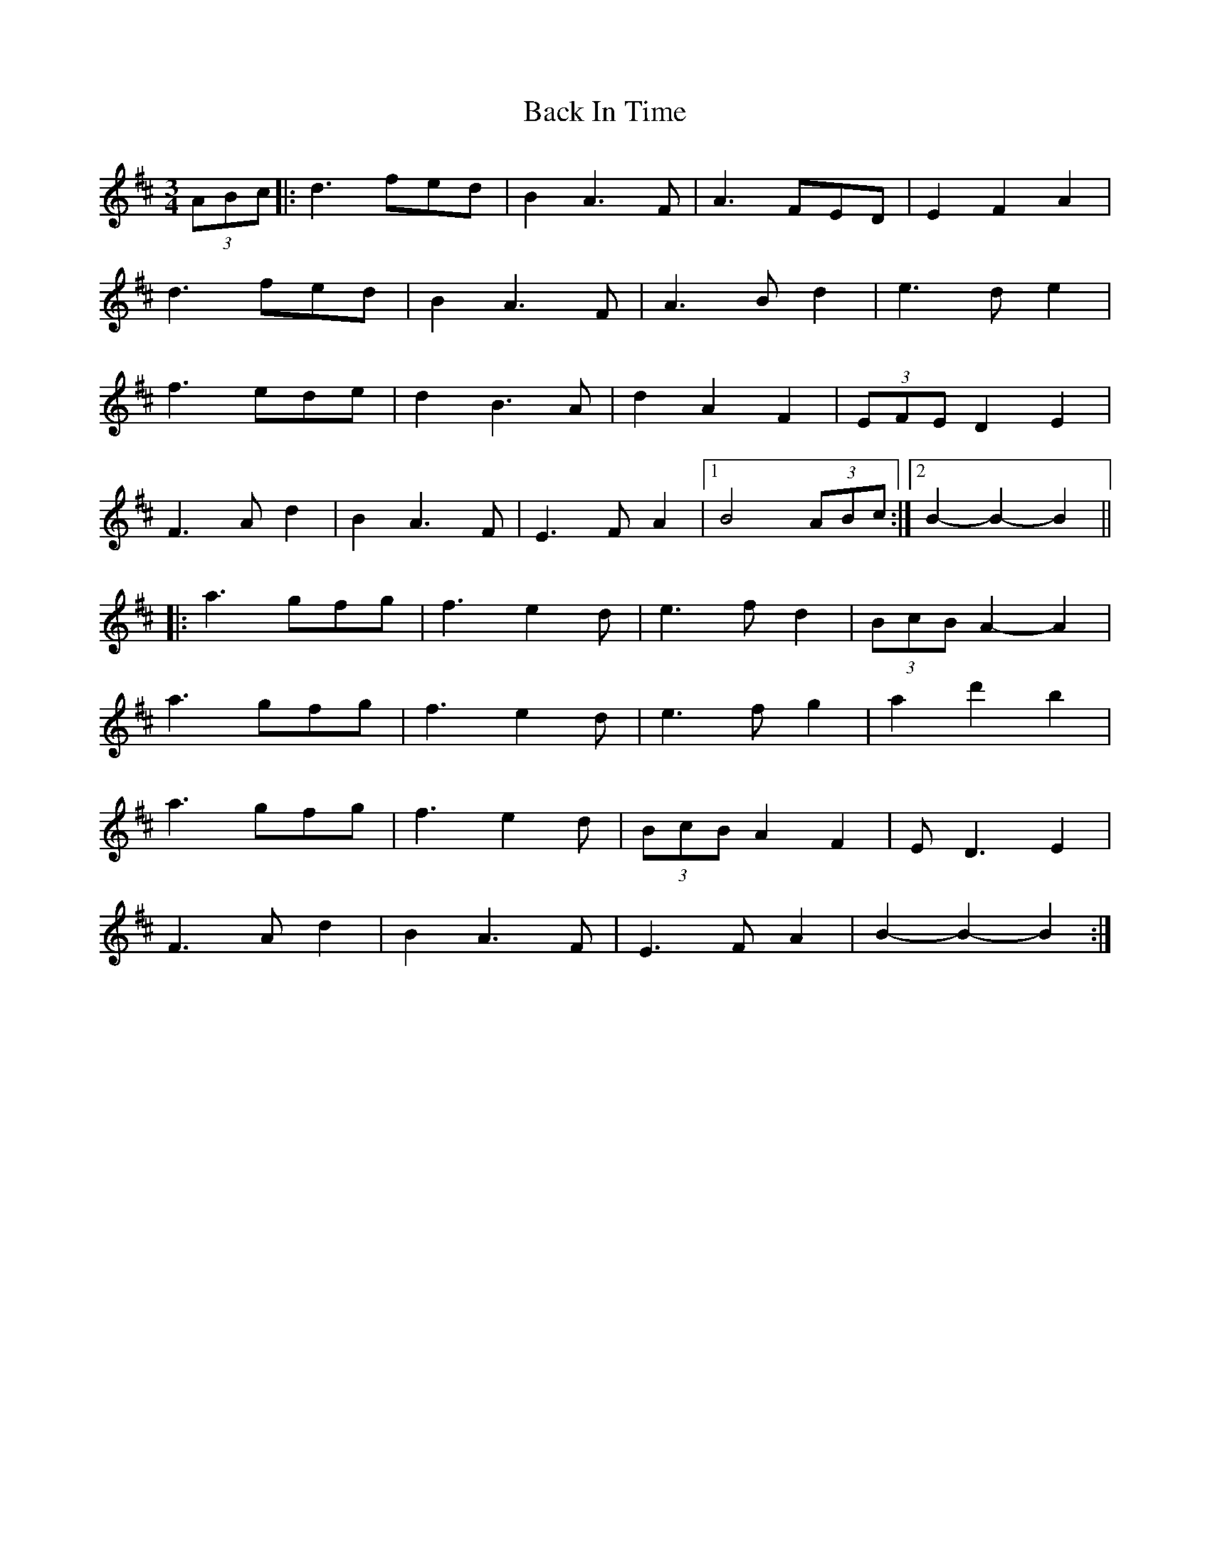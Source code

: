 X: 2280
T: Back In Time
R: waltz
M: 3/4
K: Dmajor
(3ABc|:d3 fed|B2 A3 F|A3 FED|E2F2A2|
d3 fed|B2 A3 F|A3 Bd2|e3 de2|
f3 ede|d2 B3A|d2A2F2|(3EFE D2E2|
F3 A d2|B2A3F|E3FA2|1 B4 (3ABc:|2 B2-B2-B2||
|:a3 gfg|f3e2d|e3fd2|(3BcB A2-A2|
a3 gfg|f3e2d|e3fg2|a2d'2 b2|
a3 gfg|f3e2d|(3BcB A2F2|ED3E2|
F3 A d2|B2A3F|E3FA2|B2-B2-B2:|

